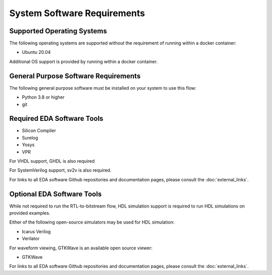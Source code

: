System Software Requirements
============================

Supported Operating Systems
---------------------------

The following operating systems are supported without the requirement of running within a docker container:

* Ubuntu 20.04

Additional OS support is provided by running within a docker container.

General Purpose Software Requirements
-------------------------------------

The following general purpose software must be installed on your system to use this flow:

* Python 3.8 or higher
* git

Required EDA Software Tools
---------------------------

* Silicon Compiler
* Surelog
* Yosys
* VPR

For VHDL support, GHDL is also required

For SystemVerilog support, sv2v is also required.

For links to all EDA software Github repositories and documentation pages, please consult the :doc:`external_links`.

Optional EDA Software Tools
---------------------------

While not required to run the RTL-to-bitstream flow, HDL simulation support is required to run HDL simulations on provided examples.

Either of the following open-source simulators may be used for HDL simulation:

* Icarus Verilog
* Verilator
  
For waveform viewing, GTKWave is an available open source viewer:

* GTKWave
  
For links to all EDA software Github repositories and documentation pages, please consult the :doc:`external_links`.

